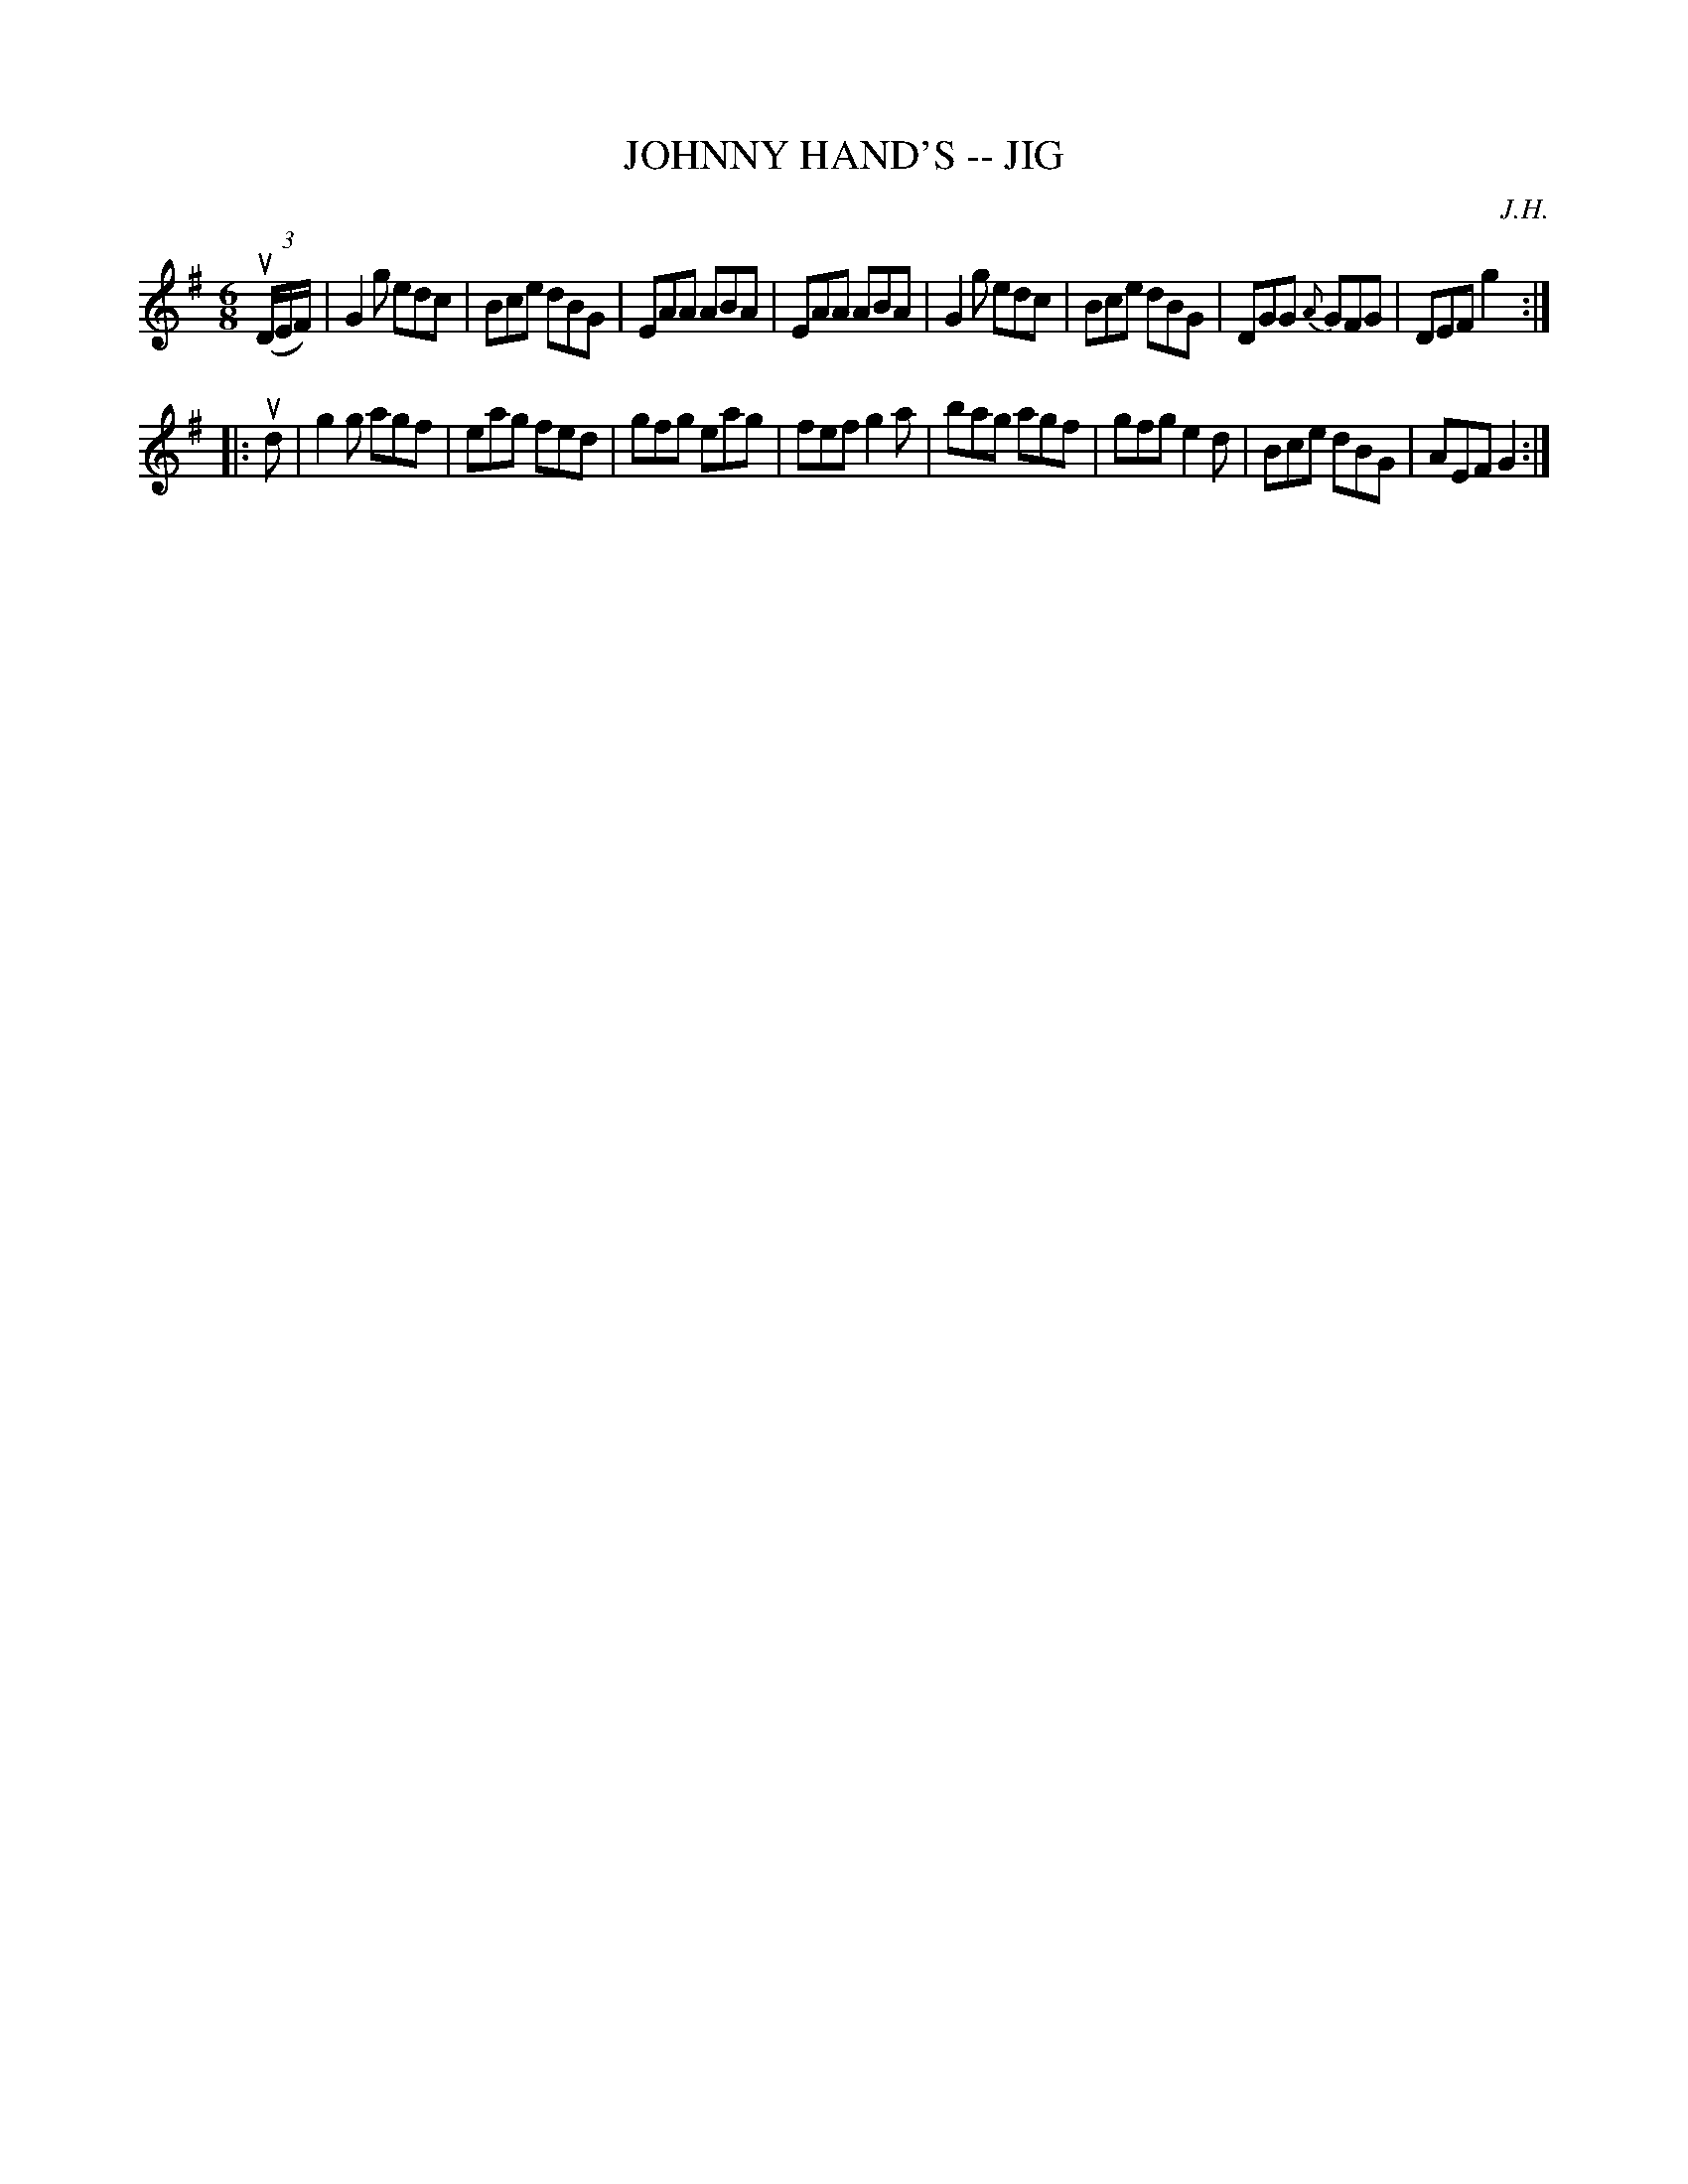 X: 1
T: JOHNNY HAND'S -- JIG
C: J.H.
B: Ryan's Mammoth Collection of Fiddle Tunes
R: jig
M: 6/8
L: 1/8
Z: Contributed 20010706205848 by John Chambers jmchambers:rcn.net
K: G
((3uD/E/F/) \
| G2g edc | Bce dBG | EAA ABA | EAA ABA \
| G2g edc | Bce dBG | DGG {A}GFG | DEF g2 :|
|: ud \
| g2g agf | eag fed | gfg eag | fef g2a \
| bag agf | gfg e2d | Bce dBG | AEF G2 :|
